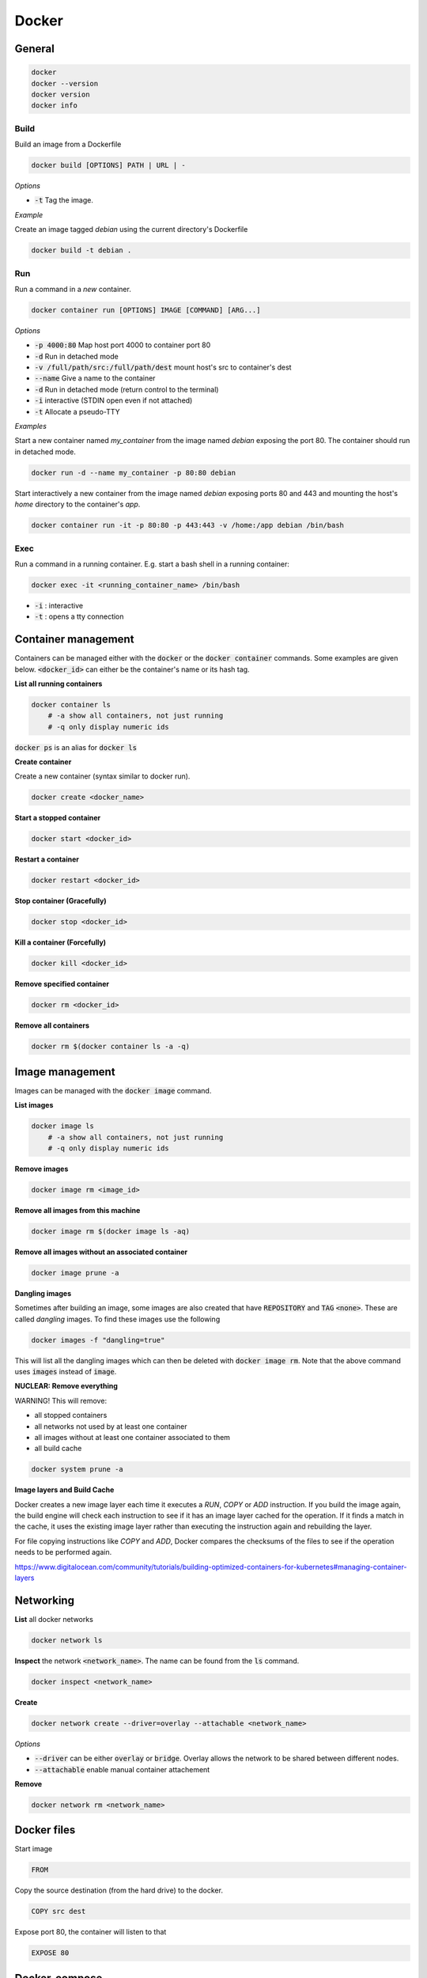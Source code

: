 ######
Docker
######

General
*******

.. code-block:: bash

  docker
  docker --version
  docker version
  docker info

Build
=====

Build an image from a Dockerfile

.. code-block:: bash

  docker build [OPTIONS] PATH | URL | -

*Options*

* :code:`-t` Tag the image.

*Example*

Create an image tagged `debian` using the current directory's Dockerfile

.. code-block:: bash

  docker build -t debian .

Run
===

Run a command in a *new* container.

.. code-block:: bash

  docker container run [OPTIONS] IMAGE [COMMAND] [ARG...]

*Options*

* :code:`-p 4000:80` Map host port 4000 to container port 80
* :code:`-d` Run in detached mode
* :code:`-v /full/path/src:/full/path/dest` mount host's src to container's dest
* :code:`--name` Give a name to the container
* :code:`-d` Run in detached mode (return control to the terminal)
* :code:`-i` interactive (STDIN open even if not attached)
* :code:`-t` Allocate a pseudo-TTY


*Examples*

Start a new container named `my_container` from the image named `debian` exposing the port 80. The container should run in detached mode. 

.. code-block:: bash

  docker run -d --name my_container -p 80:80 debian 


Start interactively a new container from the image named `debian` exposing ports 80 and 443 and mounting the host's `home` directory to the container's `app`.

.. code-block:: bash

  docker container run -it -p 80:80 -p 443:443 -v /home:/app debian /bin/bash


Exec
====

Run a command in a running container. E.g. start a bash shell in a running container:

.. code-block:: bash

  docker exec -it <running_container_name> /bin/bash

* :code:`-i` : interactive
* :code:`-t` : opens a tty connection


Container management
********************

Containers can be managed either with the :code:`docker` or the :code:`docker container` commands. Some examples are given below.  :code:`<docker_id>` can either be the container's name or its hash tag. 

**List all running containers**

.. code-block:: bash

    docker container ls
        # -a show all containers, not just running
        # -q only display numeric ids

:code:`docker ps` is an alias for :code:`docker ls`


**Create container**

Create a new container (syntax similar to docker run).

.. code-block:: bash

    docker create <docker_name>

**Start a stopped container**

.. code-block:: bash

    docker start <docker_id>

**Restart a container**

.. code-block:: bash

    docker restart <docker_id>

**Stop container (Gracefully)** 

.. code-block:: bash

    docker stop <docker_id>

**Kill a container (Forcefully)**

.. code-block:: bash

    docker kill <docker_id>

**Remove specified container**

.. code-block:: bash

    docker rm <docker_id>

**Remove all containers**

.. code-block:: bash

    docker rm $(docker container ls -a -q)

Image management 
*****************

Images can be managed with the :code:`docker image` command. 

**List images**

.. code-block:: bash

    docker image ls
        # -a show all containers, not just running
        # -q only display numeric ids

**Remove images**

.. code-block:: bash

    docker image rm <image_id>

**Remove all images from this machine**

.. code-block:: bash

    docker image rm $(docker image ls -aq)

**Remove all images without an associated container**

.. code-block:: bash

    docker image prune -a

**Dangling images**

Sometimes after building an image, some images are also created that have :code:`REPOSITORY` and :code:`TAG` :code:`<none>`. These are called *dangling* images. To find these images use the following

.. code-block:: bash

    docker images -f "dangling=true" 

This will list all the dangling images which can then be deleted with :code:`docker image rm`. Note that the above command uses :code:`images` instead of :code:`image`.

**NUCLEAR: Remove everything**

WARNING! This will remove:

* all stopped containers
* all networks not used by at least one container
* all images without at least one container associated to them
* all build cache

.. code-block:: bash

    docker system prune -a


**Image layers and Build Cache**

Docker creates a new image layer each time it executes a `RUN`, `COPY` or `ADD` instruction. If you build the image again, the build engine will check each instruction to see if it has an image layer cached for the operation. If it finds a match in the cache, it uses the existing image layer rather than executing the instruction again and rebuilding the layer. 

For file copying instructions like `COPY` and `ADD`, Docker compares the checksums of the files to see if the operation needs to be performed again. 

https://www.digitalocean.com/community/tutorials/building-optimized-containers-for-kubernetes#managing-container-layers

Networking
**********

**List** all docker networks

.. code-block:: bash

    docker network ls

**Inspect** the network :code:`<network_name>`. The name can be found from the :code:`ls` command.

.. code-block:: bash

    docker inspect <network_name> 

**Create**

.. code-block:: bash

    docker network create --driver=overlay --attachable <network_name>

*Options*

* :code:`--driver` can be either :code:`overlay` or :code:`bridge`. Overlay allows the network to be shared between different nodes. 
* :code:`--attachable` enable manual container attachement

**Remove**

.. code-block:: bash

    docker network rm <network_name>

Docker files
************
Start image

.. code-block:: bash

  FROM

Copy the source destination (from the hard drive) to the docker.

.. code-block:: bash

  COPY src dest

Expose port 80, the container will listen to that

.. code-block:: bash

  EXPOSE 80


Docker-compose
**************

Build, (re)create, start, and attach to containers for a service.

.. code-block:: bash

   docker-compose up -d

Start a specific service inside a docker-compose file

.. code-block:: bash

   docker-compose up -d <service_name>

Scale instances

.. code-block:: bash

   docker-compose up -d --scale <service_name>=2


Stop containers and remove volumes (:code:`-v`) containers, networks, and images (:code:`--rmi 'all'`) created by :code:`up`.

.. code-block:: bash

   docker-compose down -v --rmi 'all'

Push image to the registry

.. code-block:: bash

   docker-compose push

Reference: https://docs.docker.com/compose/reference/

Services
********

**Start**

.. code-block::

   docker service create \
     --name helloworld \
     --replicas 1  
     --publish published=5000,target=5000 \
     alpine ping docker.com

**List**

.. code-block::

   docker service ls

**Inspect**

.. code-block::

   docker service inspect --pretty <service_name>

**See where the service is running**

.. code-block::

   docker service ps <service_name>

**Scale (can be used to scale the service up or down)**

.. code-block::

   docker service scale <service_name>=5

**Remove**

.. code-block::

   docker service rm <service_name>

**Update**

.. code-block::

   docker service create \
     --replicas 3 \
     --name redis \
     --update-delay 10s \
     redis:3.0.6
   docker service update --image redis:3.0.7 redis


**Create a local registry service**

.. code-block::

   docker service create --name registry --publish published=5000,target=5000 registry:2

   # Push image to the registry
   docker-compose push


Docker Swarm 
*************

Swarm management
================

**Start the swarm**

.. code-block::

  docker swarm init --advertise-addr 10.30.209.104

**Get the token for adding worker nodes**

.. code-block::

  docker swarm join-token worker

**Run this on a node to add a worker**

.. code-block::

  docker swarm join --token SWMTKN-1-2hl7ey6h7ruoh6gwtgml9fx0d3ztdjz7khknmpodof0uqlr0iz-0k6gm3wi5i7gbmtfwuncbosui 10.30.209.104:2377

Nodes
=====

**Info**

.. code-block::

  docker info
  docker node ls
  docker node inspect --pretty <node_name>


Extract a specific info (like node id), from the list returned by :code:`docker info`.

.. code-block::

   docker info -f '{{.Swarm.NodeID}}'
   docker info -f '{{.Name}}'

**Take a node offline**

.. code-block::

   docker node update --availability drain <node_name>

**Bring it back up again**

.. code-block::

   docker node update --availability active <node_name>

**Add label to a node**

.. code-block::

   docker node update --label-add <label_name>=<value> <node_id>|<node_name>

**View node labels**

.. code-block::

   docker node inspect <node_id>|<node_name> -f '{{.Spec.Labels}}'


Docker Stack
============

A stack has many services, as described in the docker-compose file

**Start**

.. code-block:: bash

   docker stack deploy --compose-file docker-compose.yml <name_of_the_stack>

**List stacks**

.. code-block:: bash

   docker stack ls 

**List the services in a stack**

.. code-block:: bash

   docker stack services <name_of_the_stack>

**List the tasks in the stack (inc. see where the services are running)**

.. code-block:: bash

   docker stack ps <name_of_the_stack>

**Remove**

.. code-block:: bash

   docker stack rm <name_of_the_stack>

**Points:**

* The :code:`build` commands of docker-compose files are ignored when deploying services with a stack. The images that will be deployed with the stack must be prebuilt and stored in a repoistory

Various
*******

Log in
======

Log in this CLI session using your Docker credentials

.. code-block:: bash

  docker login

Tags
====

Tag :code:`<image>` for upload to registry

.. code-block:: bash

  docker tag <image> username/repository:tag

Uploading tagged images to registry
===================================

.. code-block:: bash

  docker push username/repository:tag


**User-defined bridge networks**

A user-defined bridge network like this enables communication between containers on the same Docker daemon host. This streamlines traffic and communication within your application, since it opens all ports between containers on the same bridge network, while exposing no ports to the outside world. Thus, you can be selective about opening only the ports you need to expose your frontend services. 

Logs
====

Show the logs for a specific container (service)

.. code-block:: bash

  docker-compose logs <service_name>

Copy files 
===========

Copy files between a container and the local filesystem

.. code-block:: bash

   docker cp <container>:/path/to/file /path/to/local/directory

Save running containers as images
=================================

The following will save a running container as an image.

.. code-block:: bash

   docker commit <container_id> <image/name>


Rebuild images:
===============

One way of updating a container using latest code is to rebuild the image, and restart the containers. This can be done using

.. code-block:: bash

  docker-compose build --no-cache <service-name>
  docker-compose down
  docker-compose up



Docker registry
***************

Create and upload an image to a (local) registry
================================================

Get the base image

.. code-block:: bash

    docker pull ubuntu:16.04

Tag it including the repository's address

.. code-block:: bash

    docker tag ubuntu:16.04 localhost:5000/my-ubuntu

Alternatively, if you want to build the image from an existing Dockerfile, run

.. code-block:: bash

    docker build -t localhost:5000/my-ubuntu .


Push it to the registry

.. code-block:: bash

    docker push localhost:5000/my-ubuntu

List images in the registry

.. code-block:: bash

    curl -X GET http://localhost:5000/v2/_catalog

Delete local copies

.. code-block:: bash

    docker image rm ubuntu:16.04
    docker image rm localhost:5000/my-ubuntu

Get it back from the registry

.. code-block:: bash

    docker pull localhost:5000/my-ubuntu

Insecure registries
===================

If the registry is not secured with https, trying to push an image will return the following error

.. code-block::

    This push refers to repository [<server.name>:<port>/<name>]
    Get https://<server.name>:<port>/v2: http: server gave HTTP response to HTTPS client

If this happens, open :code:`/etc/docker/daemon.json` and add the line 

.. code-block::

    {"insecure-registries":["<server.name>:<port>"]}

Then restart the docker service by 

.. code-block:: bash

    service docker restart

Allowing deletes in a registry
==============================

A registry by default does not allow you to delete an image. To enable this functionality, open in the container that runs the registry the file :code:`/etc/docker/registry/config.yml` and add the the :code:`delete:enabled:true` as in the example below.

.. code-block::
   :emphasize-lines: 9,10

    log:
      fields:
        service: registry
    storage:
        cache:
            layerinfo: inmemory
        filesystem:
            rootdirectory: /var/lib/registry
        delete:
            enabled: true
    http:
        addr: :5000

Afterwards, restart the container as

.. code-block::

    docker container restart <container_name>

Deleting an image from the repository
=====================================

Get the image's digest 

.. code-block::

    curl -i -H "Accept: application/vnd.docker.distribution.manifest.v2+json" \
    <server.name>:port/v2/<repo_name>/manifests/<tag>  2>&1 \
    | grep Docker-Content-Digest | awk '{print($2)}'

This will return the digest in the form :code:`sha256:54b69....`.

Note that the Header (:code:`-H`) part is necessary. If not, the digest returned is not the one that will allow us to delete the image. For more see (https://docs.docker.com/registry/spec/api/#deleting-an-image).

Once the digest is obtained run the following to delete the image

.. code-block::

    curl -X DELETE <server.name>:<port>/v2/<repo_name>/manifests/`sha256:54b69....

Get in the registry's container and run the garbage collector

.. code-block::

    /bin/registry garbage-collect /etc/docker/registry/config.yml


Deleting the repository itself
==============================

It is possible to delete a repository after all its images have been deleted. Assuming that a repository has no images, get in the registry's container and run the following

.. code-block::

    /bin/registry garbage-collect /etc/docker/registry/config.yml
    rm -r /var/lib/registry/docker/registry/v2/repositories/<name>

The reference for the registry's api is 
https://docs.docker.com/registry/spec/api/

Docker installation on Centos 8
*******************************


Below are instructions for adding Docker and Docker Compose on Centos 8.

**Docker installation**

Enable Docker CE Repository

.. code-block:: bash

  dnf config-manager --add-repo=https://download.docker.com/linux/centos/docker-ce.repo

Install docker using the DNF command

.. code-block:: bash

  dnf install docker-ce --nobest -y
  systemctl start docker
  systemctl enable docker

Verify and test the Docker CE Engine

.. code-block:: bash

  docker --version
  docker run hello-world

To run docker without root permissions for user 'user_name' 

.. code-block:: bash

  groupadd docker
  usermod -aG docker user_name

**docker-compose installation**

.. code-block:: bash

  dnf install curl -y
  curl -L "https://github.com/docker/compose/releases/download/1.26.2/docker-compose-$(uname -s)-$(uname -m)" -o /usr/local/bin/docker-compose
  sudo chmod +x /usr/local/bin/docker-compose
  docker-compose --version


It's worth checking the latest docker compose release in https://github.com/docker/compose/releases.


Instructions taken from 
https://www.linuxtechi.com/install-docker-ce-centos-8-rhel-8/

Docker installation on Debian/Ubuntu
************************************

Run the following to install docker on debian. Run all the commands as superuser (sudo).

.. code-block:: bash

    apt-get remove docker docker-engine docker.io containerd runc
    apt-get install apt-transport-https ca-certificates curl gnupg2 software-properties-common
    curl -fsSL https://download.docker.com/linux/debian/gpg | sudo apt-key add -
    add-apt-repository \
       "deb [arch=amd64] https://download.docker.com/linux/debian \
       $(lsb_release -cs) stable"
    apt-get update
    apt-get install docker-ce docker-ce-cli containerd.io


To install on ubuntu, change the 2 instances of `debian` in the above with `ubuntu`.


To make docker available to :code:`user`, run

.. code-block:: bash

  groupadd docker
  usermod -aG docker user

and restart the VM.

To test run 

.. code-block:: bash

  docker run hello-world


Info available in:
`<https://docs.docker.com/install/linux/docker-ce/debian/>`_


**docker-compose installation**

.. code-block:: bash

    curl -L "https://github.com/docker/compose/releases/download/1.24.1/docker-compose-$(uname -s)-$(uname -m)" -o /usr/local/bin/docker-compose

.. code-block:: bash

    sudo chmod +x /usr/local/bin/docker-compose







